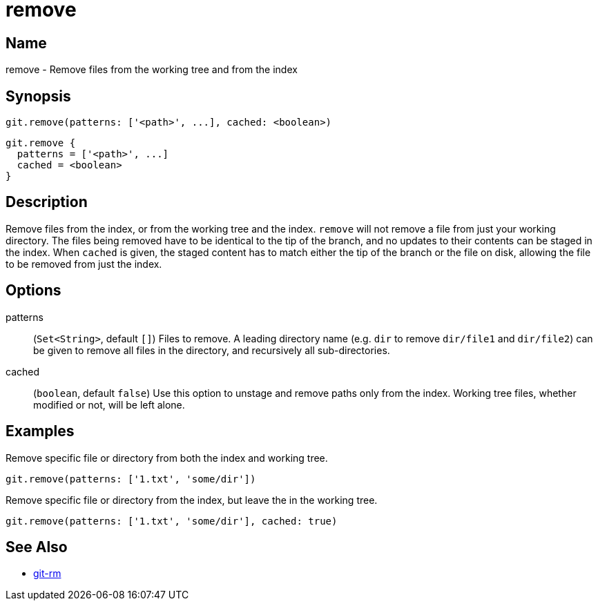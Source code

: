 = remove

== Name

remove - Remove files from the working tree and from the index

== Synopsis

[source, groovy]
----
git.remove(patterns: ['<path>', ...], cached: <boolean>)
----

[source, groovy]
----
git.remove {
  patterns = ['<path>', ...]
  cached = <boolean>
}
----

== Description

Remove files from the index, or from the working tree and the index. `remove` will not remove a file from just your working directory.  The files being removed have to be identical to the tip of the branch, and no updates to their contents can be staged in the index. When `cached` is given, the staged content has to match either the tip of the branch or the file on disk, allowing the file to be removed from just the index.

== Options

patterns:: (`Set<String>`, default `[]`) Files to remove. A leading directory name (e.g. `dir` to remove `dir/file1` and `dir/file2`) can be given to remove all files in the directory, and recursively all sub-directories.
cached:: (`boolean`, default `false`) Use this option to unstage and remove paths only from the index. Working tree files, whether modified or not, will be left alone.

== Examples

Remove specific file or directory from both the index and working tree.

[source, groovy]
----
git.remove(patterns: ['1.txt', 'some/dir'])
----

Remove specific file or directory from the index, but leave the in the working tree.

[source, groovy]
----
git.remove(patterns: ['1.txt', 'some/dir'], cached: true)
----

== See Also

- link:https://git-scm.com/docs/git-rm[git-rm]
